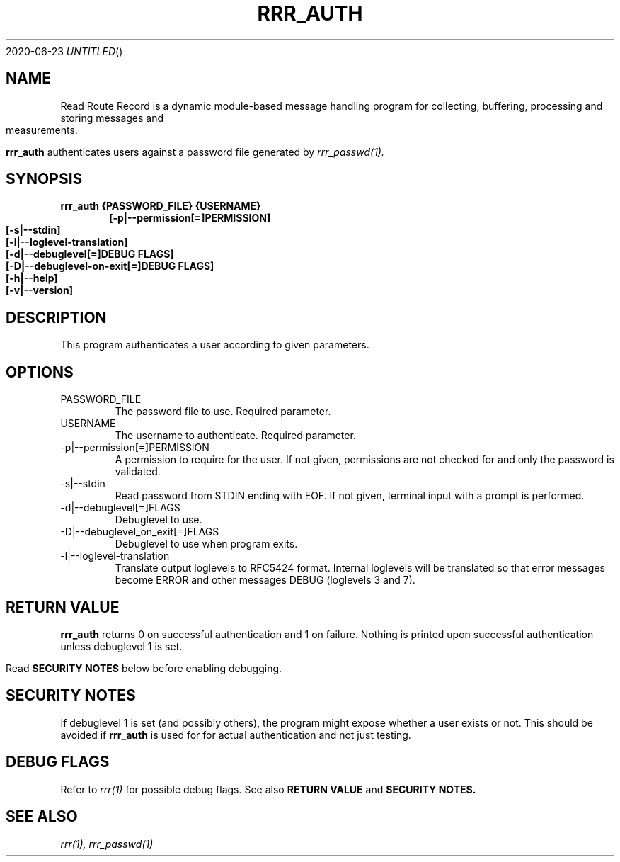.Dd 2020-06-23
.TH RRR_AUTH 1
.SH NAME
Read Route Record is a dynamic module-based message handling program
for collecting, buffering, processing and storing messages and measurements.
.PP
.B rrr_auth
authenticates users against a password file generated by  
.Xr rrr_passwd(1).
.SH SYNOPSIS
.B rrr_auth {PASSWORD_FILE} {USERNAME}
.Dl [-p|--permission[=]PERMISSION]
.Dl [-s|--stdin]
.Dl [-l|--loglevel-translation]
.Dl [-d|--debuglevel[=]DEBUG FLAGS]
.Dl [-D|--debuglevel-on-exit[=]DEBUG FLAGS]
.Dl [-h|--help]
.Dl [-v|--version]

.SH DESCRIPTION
This program authenticates a user according to given parameters.
.SH OPTIONS
.IP PASSWORD_FILE
The password file to use. Required parameter.
.IP USERNAME
The username to authenticate. Required parameter.
.IP -p|--permission[=]PERMISSION
A permission to require for the user. If not given, permissions are not checked for and only the password is validated.
.IP -s|--stdin
Read password from STDIN ending with EOF. If not given, terminal input with a prompt is performed.
.IP -d|--debuglevel[=]FLAGS
Debuglevel to use.
.IP -D|--debuglevel_on_exit[=]FLAGS
Debuglevel to use when program exits.
.IP -l|--loglevel-translation
Translate output loglevels to RFC5424 format. Internal loglevels will be translated so that error messages become ERROR
and other messages DEBUG (loglevels 3 and 7).

.SH RETURN VALUE
.B rrr_auth
returns 0 on successful authentication and 1 on failure. Nothing is printed upon successful authentication unless debuglevel 1 is set.
.PP
Read
.B SECURITY NOTES
below before enabling debugging.

.SH SECURITY NOTES
If debuglevel 1 is set (and possibly others), the program might expose whether a user exists or not.
This should be avoided if
.B rrr_auth
is used for for actual authentication and not just testing.

.SH DEBUG FLAGS
Refer to
.Xr rrr(1)
for possible debug flags. See also
.B RETURN VALUE
and
.B SECURITY NOTES.

.SH SEE ALSO
.Xr rrr(1),
.Xr rrr_passwd(1)
